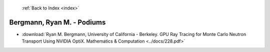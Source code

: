  :ref:`Back to Index <index>`

Bergmann, Ryan M. - Podiums
---------------------------

* :download:`Ryan M. Bergmann, University of California - Berkeley. GPU Ray Tracing for Monte Carlo Neutron Transport Using NVIDIA OptiX. Mathematics & Computation <../docs/228.pdf>`
